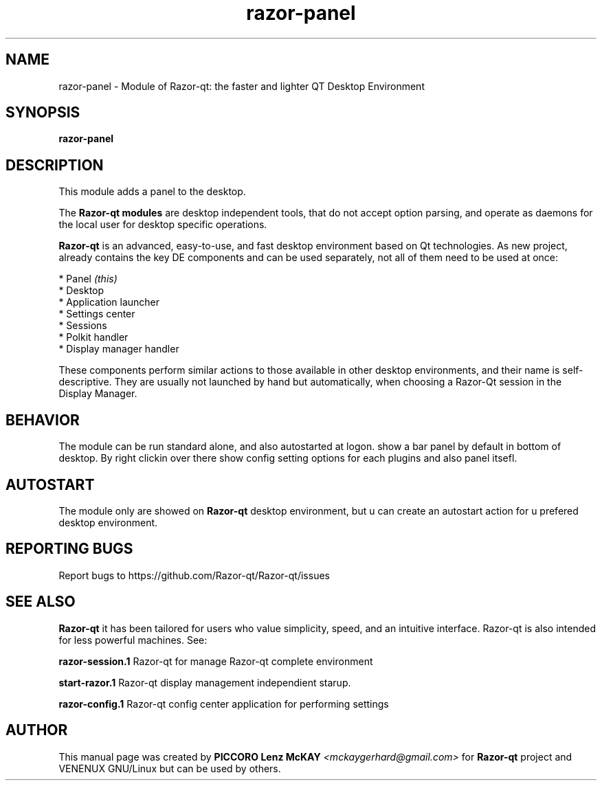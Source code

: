 .TH razor-panel "1" "September 2012" "Razor\-qt\ 0.5.0" "Razor\-qt\ Module"
.SH NAME
razor-panel \- Module of Razor-qt: the faster and lighter QT Desktop Environment
.SH SYNOPSIS
.B razor-panel
.br
.SH DESCRIPTION
This module adds a panel to the desktop.
.P
.P
The \fBRazor-qt modules\fR are desktop independent tools, that do not accept option parsing, 
and operate as daemons for the local user for desktop specific operations. 
.P
\fBRazor-qt\fR is an advanced, easy-to-use, and fast desktop environment based on Qt
technologies. As new project, already contains the key DE components
and can be used separately, not all of them need to be used at once:
.P
 * Panel \fI(this)\fR
 * Desktop
 * Application launcher
 * Settings center
 * Sessions
 * Polkit handler
 * Display manager handler
.P
These components perform similar actions to those available in other desktop
environments, and their name is self-descriptive.  They are usually not launched
by hand but automatically, when choosing a Razor\-Qt session in the Display
Manager.
.P
.SH BEHAVIOR
.P
The module can be run standard alone, and also autostarted at logon. show a bar panel 
by default in bottom of desktop. By right clickin over there show config setting options for 
each plugins and also panel itsefl.
.P
.SH AUTOSTART
.P
The module only are showed on \fBRazor-qt\fR desktop environment, but u can create an autostart action 
for u prefered desktop environment.
.P
.SH "REPORTING BUGS"
Report bugs to https://github.com/Razor-qt/Razor-qt/issues
.SH "SEE ALSO"
\fBRazor-qt\fR it has been tailored for users who value simplicity, speed, and
an intuitive interface.  Razor-qt is also intended for less powerful machines. See:

.\" any module must refers to session app, for more info on start it
.P
\fBrazor-session.1\fR  Razor-qt for manage Razor-qt complete environment
.P
\fBstart-razor.1\fR  Razor-qt display management independient starup.
.P
\fBrazor-config.1\fR  Razor-qt config center application for performing settings
.P
.SH AUTHOR
This manual page was created by \fBPICCORO Lenz McKAY\fR \fI<mckaygerhard@gmail.com>\fR
for \fBRazor-qt\fR project and VENENUX GNU/Linux but can be used by others.
